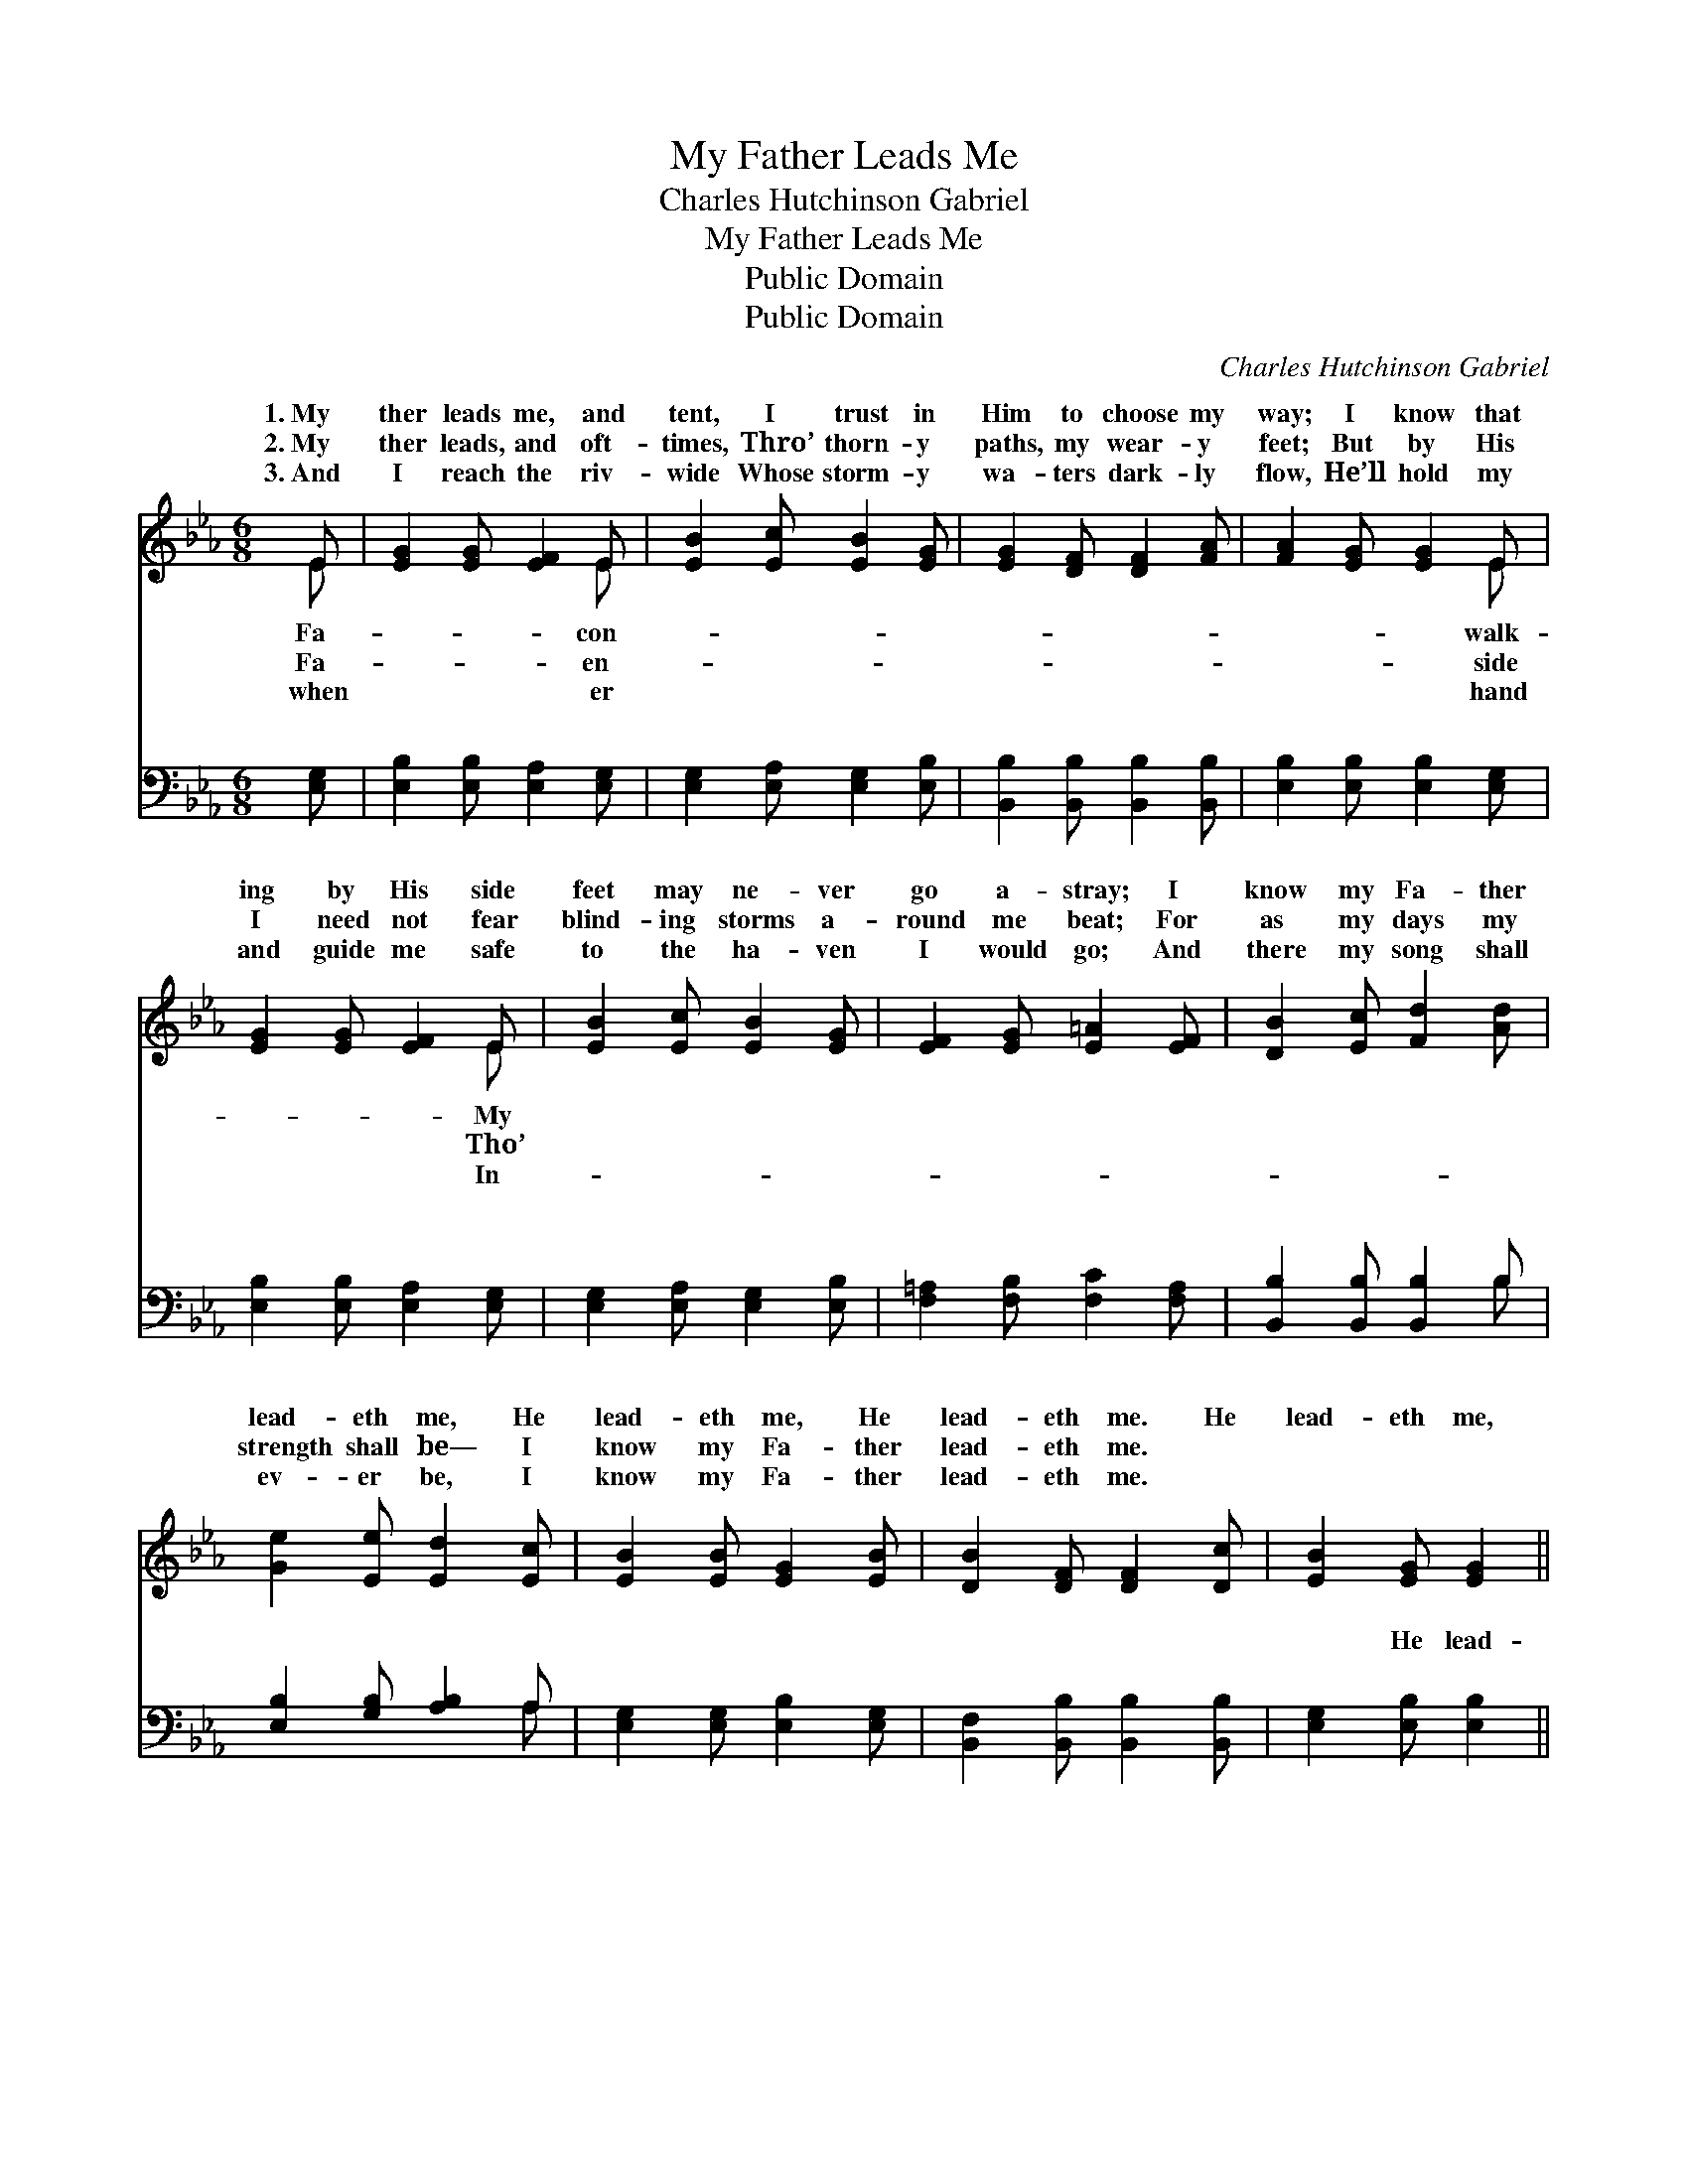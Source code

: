 X:1
T:My Father Leads Me
T:Charles Hutchinson Gabriel
T:My Father Leads Me
T:Public Domain
T:Public Domain
C:Charles Hutchinson Gabriel
Z:Public Domain
%%score ( 1 2 ) ( 3 4 )
L:1/8
M:6/8
K:Eb
V:1 treble 
V:2 treble 
V:3 bass 
V:4 bass 
V:1
 E | [EG]2 [EG] [EF]2 E | [EB]2 [Ec] [EB]2 [EG] | [EG]2 [DF] [DF]2 [FA] | [FA]2 [EG] [EG]2 E | %5
w: 1.~My|ther leads me, and|tent, I trust in|Him to choose my|way; I know that|
w: 2.~My|ther leads, and oft-|times, Thro’ thorn- y|paths, my wear- y|feet; But by His|
w: 3.~And|I reach the riv-|wide Whose storm- y|wa- ters dark- ly|flow, He’ll hold my|
 [EG]2 [EG] [EF]2 E | [EB]2 [Ec] [EB]2 [EG] | [EF]2 [EG] [E=A]2 [EF] | [DB]2 [Ec] [Fd]2 [Ad] | %9
w: ing by His side|feet may ne- ver|go a- stray; I|know my Fa- ther|
w: I need not fear|blind- ing storms a-|round me beat; For|as my days my|
w: and guide me safe|to the ha- ven|I would go; And|there my song shall|
 [Ge]2 [Ee] [Ed]2 [Ec] | [EB]2 [EB] [EG]2 [EB] | [DB]2 [DF] [DF]2 [Dc] | [EB]2 [EG] [EG]2 || %13
w: lead- eth me, He|lead- eth me, He|lead- eth me. He|lead- eth me,|
w: strength shall be— I|know my Fa- ther|lead- eth me. *||
w: ev- er be, I|know my Fa- ther|lead- eth me. *||
"^Refrain" [AB] | (GAB ed)[Ac] | (G2 G [EG]2) [EB] | [Ec]2 [Ee] [EB]2 E | [EG]2 [DF] [B,E]2 |] %18
w: I|know * * * * my|lead- * * eth|||
w: |||||
w: |||||
V:2
 E | x5 E | x6 | x6 | x5 E | x5 E | x6 | x6 | x6 | x6 | x6 | x6 | x5 || x | e3- A2 x | B3 x3 | %16
w: Fa-|con-|||walk-|My|||||||||Fa- ther|me.|
w: Fa-|en-|||side|Tho’|||||||||||
w: when|er|||hand|In-|||||||||||
 x5 E | x5 |] %18
w: ||
w: ||
w: ||
V:3
 [E,G,] | [E,B,]2 [E,B,] [E,A,]2 [E,G,] | [E,G,]2 [E,A,] [E,G,]2 [E,B,] | %3
w: ~|~ ~ ~ ~|~ ~ ~ ~|
 [B,,B,]2 [B,,B,] [B,,B,]2 [B,,B,] | [E,B,]2 [E,B,] [E,B,]2 [E,G,] | %5
w: ~ ~ ~ ~|~ ~ ~ ~|
 [E,B,]2 [E,B,] [E,A,]2 [E,G,] | [E,G,]2 [E,A,] [E,G,]2 [E,B,] | [F,=A,]2 [F,B,] [F,C]2 [F,A,] | %8
w: ~ ~ ~ ~|~ ~ ~ ~|~ ~ ~ ~|
 [B,,B,]2 [B,,B,] [B,,B,]2 B, | [E,B,]2 [G,B,] [A,B,]2 A, | [E,G,]2 [E,G,] [E,B,]2 [E,G,] | %11
w: ~ ~ ~ ~|~ ~ ~ ~|~ ~ ~ ~|
 [B,,F,]2 [B,,B,] [B,,B,]2 [B,,B,] | [E,G,]2 [E,B,] [E,B,]2 || B, | (E,F,)[G,E] [A,C]2 [A,E] | %15
w: ~ ~ ~ ~|~ He lead-|eth|He * lead- eth me|
 [E,E]2 [E,E] [E,B,]2 [E,G,] | A,2 [A,C] [G,E]2 [E,G,] | [B,,B,]2 [B,,A,] [E,G,]2 |] %18
w: |||
V:4
 x | x6 | x6 | x6 | x6 | x6 | x6 | x6 | x5 B, | x5 A, | x6 | x6 | x5 || B, | B,2 x4 | x6 | A,2 x4 | %17
w: ||||||||~|~||||me,||||
 x5 |] %18
w: |

